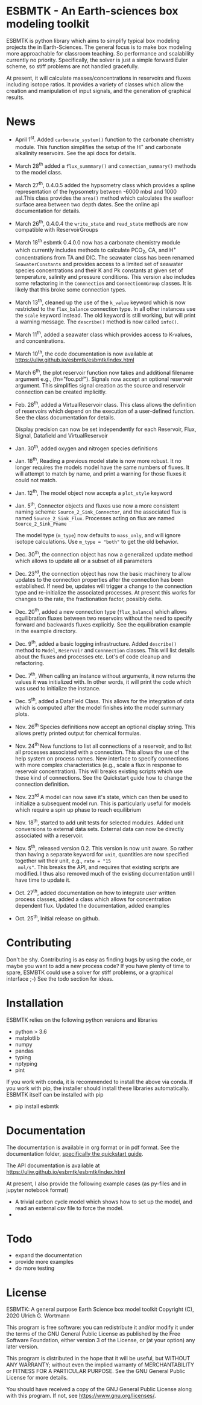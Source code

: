 * ESBMTK - An Earth-sciences box modeling toolkit

ESBMTK is python library which aims to simplify typical box modeling
projects the in Earth-Sciences. The general focus is to make box
modeling more approachable for classroom teaching. So performance and
scalability currently no priority. Specifically, the solver is just a
simple forward Euler scheme, so stiff problems are not handled
gracefully.

At present, it will calculate masses/concentrations in reservoirs and
fluxes including isotope ratios. It provides a variety of classes
which allow the creation and manipulation of input signals, and the
generation of graphical results.

* News

 - April 1^{st}. Added =carbonate_system()= function to the carbonate
   chemistry module. This function simplifies the setup of the H^{+} and
   carbonate alkalinity reservoirs. See the api docs for details.

 - March 28^{th} added a =flux_summmary()= and
   =connection_summary()= methods to the model class.

 - March 27^{th}, 0.4.0.5 added the hypsometry class which provides a
   spline representation of the hypsometry between -6000 mbsl and 1000
   asl.This class provides the =area()= method which calculates the
   seafloor surface area between two depth dates. See the online api
   documentation for details.

 - March 26^{th}, 0.4.0.4 the =write_state= and =read_state= methods are
   now compatible with ReservoirGroups

 - March 18^{th} esbmtk 0.4.0.0 now has a carbonate chemistry module
   which currently includes methods to calculate PCO_{2}, CA, and H^{+}
   concentrations from TA and DIC. The seawater class has been renamed
   =SeawaterConstants= and provides access to a limited set of
   seawater species concentrations and their K and Pk constants at
   given set of temperature, salinity and pressure conditions. This
   version also includes some refactoring in the =Connnection= and
   =ConnectionmGroup= classes. It is likely that this broke some
   connection types.

 - March 13^{th}, cleaned up the use of the =k_value= keyword which is
   now restricted to the =flux_balance= connection type. In all other
   instances use the =scale= keyword instead. The old keyword is still
   working, but will print a warning message. The =describe()= method
   is now called =info()=.

 - March 11^{th}, added a seawater class which provides access to
   K-values, and concentrations.

 - March 10^{th}, the code documentation is now available at https://uliw.github.io/esbmtk/esbmtk/index.html

 - March 6^{th}, the plot reservoir function now takes and additional
   filename argument e.g., (fn="foo.pdf"). Signals now accept an
   optional reservoir argument. This simplifies signal creation as the
   source and reservoir connection can be created implicitly.

 - Feb. 28^{th}, added a VirtualReservoir class. This class allows the
   definition of reservoirs which depend on the execution of a
   user-defined function. See the class documentation for details.

   Display precision can now be set independently for each Reservoir,
   Flux, Signal, Datafield and VirtualReservoir

 - Jan. 30^{th}, added oxygen and nitrogen species definitions

 - Jan. 18^{th}, Reading a previous model state is now more robust. It no
   longer requires the models model have the same numbers of
   fluxes. It will attempt to match by name, and print a warning for
   those fluxes it could not match.

 - Jan. 12^{th}, The model object now accepts a =plot_style= keyword

 - Jan. 5^{th}, Connector objects and fluxes use now a more consistent
   naming scheme: =Source_2_Sink_Connector=, and the associated flux
   is named =Source_2_Sink_Flux=. Processes acting on flux are named
   =Source_2_Sink_Pname=

   The model type (=m_type=) now defaults to =mass_only=, and will
   ignore isotope calculations. Use =m_type = "both"= to get the old
   behavior.

 - Dec. 30^{th}, the connection object has now a generalized update
   method which allows to update all or a subset of all parameters

 - Dec. 23^{rd}, the connection object has now the basic machinery to
   allow updates to the connection properties after the connection has
   been established. If need be, updates will trigger a change to the
   connection type and re-initialize the associated processes. At
   present this works for changes to the rate, the fractionation
   factor, possibly delta.

 - Dec. 20^{th}, added a new connection type (=flux_balance=) which
   allows equilibration fluxes between two reservoirs without the need
   to specify forward and backwards fluxes explicitly. See the
   equilibration example in the example directory.

 - Dec. 9^{th}, added a basic logging infrastructure. Added =describe()=
   method to =Model=, =Reservoir= and =Connnection= classes. This will
   list details about the fluxes and processes etc. Lot's of code
   cleanup and refactoring.

 - Dec. 7^{th}, When calling an instance without arguments, it now
   returns the values it was initialized with. In other words, it will
   print the code which was used to initialize the instance.

 - Dec. 5^{th}, added a DataField Class. This allows for the integration of data
   which is computed after the model finishes into the model summary
   plots.

 - Nov. 26^{th}  Species definitions now accept an optional display string. This
   allows pretty printed output for chemical formulas.

 - Nov. 24^{th} New functions to list all connections of a reservoir, and
   to list all processes associated with a connection. This allows the
   use of the help system on process names. New interface to specify
   connections with more complex characteristics (e.g., scale a flux
   in response to reservoir concentration). This will breaks existing
   scripts which use these kind of connections. See the Quickstart
   guide how to change the connection definition.

 - Nov. 23^{rd} A model can now save it's state, which can then be used
   to initialize a subsequent model run. This is particularly useful
   for models which require a spin up phase to reach equilibrium

 - Nov. 18^{th}, started to add unit tests for selected modules. Added
   unit conversions to external data sets. External data can now be
   directly associated with a reservoir.

 - Nov. 5^{th}, released version 0.2. This version is now unit aware. So
   rather than having a separate keyword for =unit=, quantities are
   now specified together wit their unit, e.g., =rate = "15
   mol/s"=. This breaks the API, and requires that existing scripts
   are modified. I thus also removed much of the existing
   documentation until I have time to update it.
   
 - Oct. 27^{th}, added documentation on how to integrate user written
   process classes, added a class which allows for concentration
   dependent flux. Updated the documentation, added examples

 - Oct. 25^{th}, Initial release on github.

* Contributing

Don't be shy. Contributing is as easy as finding bugs by using the
code, or maybe you want to add a new process code? If you have plenty
of time to spare, ESMBTK could use a solver for stiff problems, or a
graphical interface ;-) See the todo section for ideas.


* Installation

ESBMTK relies on the following python versions and libraries

 - python > 3.6
 - matplotlib
 - numpy
 - pandas
 - typing
 - nptyping
 - pint

If you work with conda, it is recommended to install the above via
conda. If you work with pip, the installer should install these
libraries automatically. ESBMTK itself can be installed with pip

 - pip install esbmtk

* Documentation

The documentation is available in org format or in pdf format. 
See the documentation folder, [[https://github.com/uliw/esbmtk/blob/master/Documentation/ESBMTK-Quick-Start_Guide.org][specifically the quickstart guide]].

The API documentation is available at
https://uliw.github.io/esbmtk/esbmtk/index.html

At present, I also provide the following example cases (as py-files
and in jupyter notebook format)

  - A trivial carbon cycle model which shows how to set up the model,
    and read an external csv file to force the model.
  - 
#  - The same model as be before but now to demonstrate how to add
 #   pyramid shaped signal, and how to use the rate constant process to
 #   adjust concentration dependent flux rates . [[https://github.com/uliw/esbmtk/blob/master/Examples/Using%20a%20rate%20constant/rate_example.org][concentration dependent flux rates]]

# Last but not least, I added a short [[https://github.com/uliw/esbmtk/blob/master/Documentation/Adding_your_own_Processes.org][guide how to add your own process
# classes to the ESBMTK]] 

* Todo

   - expand the documentation
   - provide more examples
   - do more testing

* License

     ESBMTK: A general purpose Earth Science box model toolkit
     Copyright (C), 2020 Ulrich G. Wortmann

     This program is free software: you can redistribute it and/or modify
     it under the terms of the GNU General Public License as published by
     the Free Software Foundation, either version 3 of the License, or
     (at your option) any later version.

     This program is distributed in the hope that it will be useful,
     but WITHOUT ANY WARRANTY; without even the implied warranty of
     MERCHANTABILITY or FITNESS FOR A PARTICULAR PURPOSE.  See the
     GNU General Public License for more details.

     You should have received a copy of the GNU General Public License
     along with this program.  If not, see <https://www.gnu.org/licenses/>.
